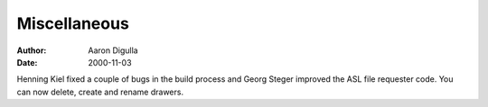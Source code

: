 =============
Miscellaneous
=============

:Author: Aaron Digulla
:Date:   2000-11-03

Henning Kiel fixed a couple of bugs in the build process and
Georg Steger improved the ASL file requester code. You can now
delete, create and rename drawers.
